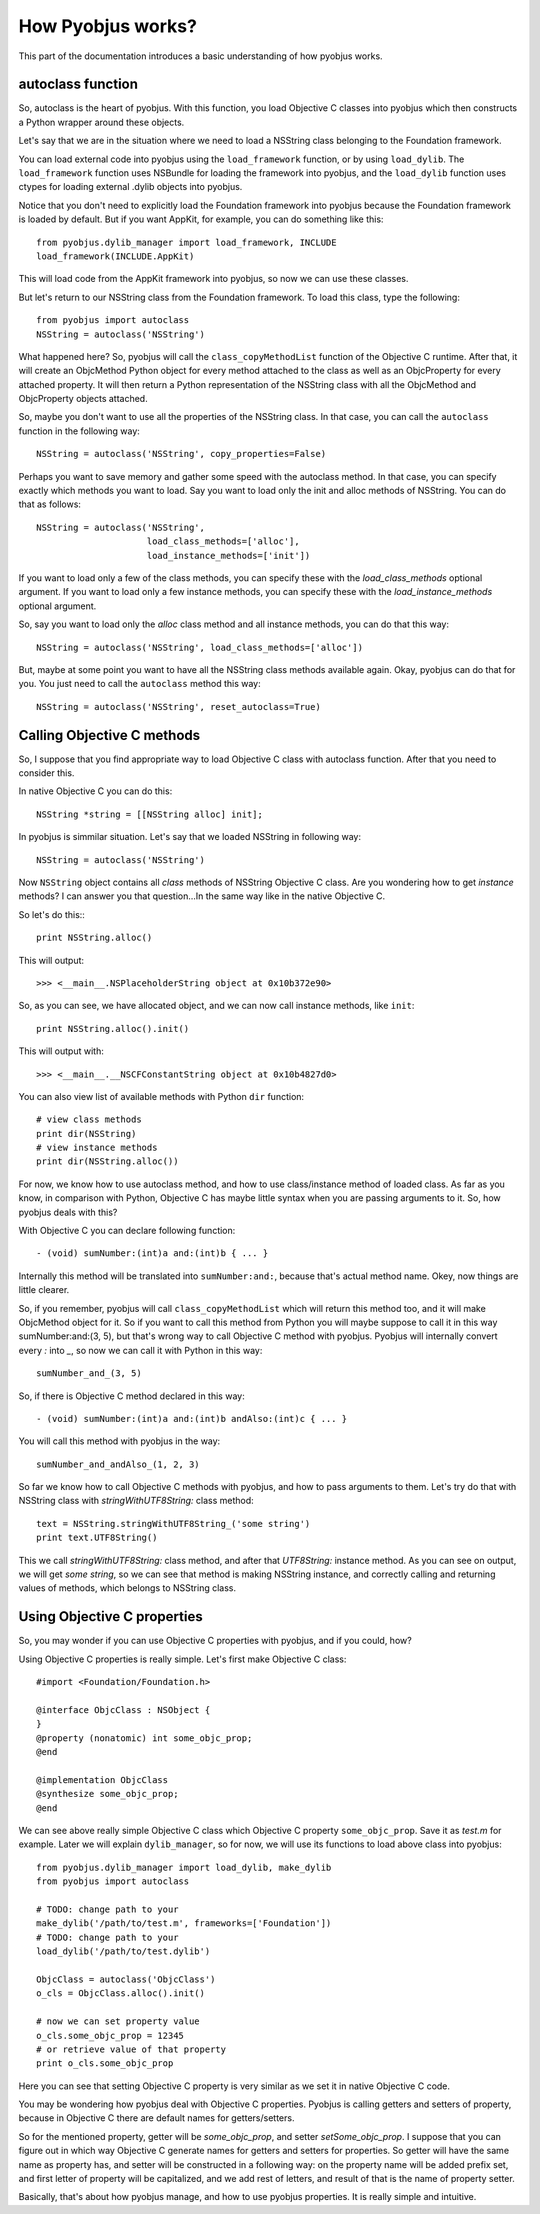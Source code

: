 .. _pyobjus_internal:

How Pyobjus works?
==================

.. module:: pyobjus

This part of the documentation introduces a basic understanding of how pyobjus
works.

autoclass function
------------------

So, autoclass is the heart of pyobjus. With this function, you load Objective C
classes into pyobjus which then constructs a Python wrapper around these
objects.

Let's say that we are in the situation where we need to load a NSString class
belonging to the Foundation framework.

You can load external code into pyobjus using the ``load_framework`` function,
or by using ``load_dylib``. The ``load_framework`` function uses NSBundle for
loading the framework into pyobjus, and the ``load_dylib`` function uses ctypes
for loading external .dylib objects into pyobjus.

Notice that you don't need to explicitly load the Foundation framework into
pyobjus because the Foundation framework is loaded by default. But if you want
AppKit, for example, you can do something like this::

    from pyobjus.dylib_manager import load_framework, INCLUDE
    load_framework(INCLUDE.AppKit)

This will load code from the AppKit framework into pyobjus, so now we can use
these classes.

But let's return to our NSString class from the Foundation framework. To load
this class, type the following::

    from pyobjus import autoclass
    NSString = autoclass('NSString')

What happened here? So, pyobjus will call the ``class_copyMethodList`` function
of the Objective C runtime. After that, it will create an ObjcMethod Python
object for every method attached to the class as well as an ObjcProperty for
every attached property. It will then return a Python representation of the
NSString class with all the ObjcMethod and ObjcProperty objects attached.

So, maybe you don't want to use all the properties of the NSString class. In
that case, you can call the ``autoclass`` function in the following way::

    NSString = autoclass('NSString', copy_properties=False)

Perhaps you want to save memory and gather some speed with the autoclass method.
In that case, you can specify exactly which methods you want to load. Say you
want to load only the init and alloc methods of NSString. You can do that as
follows::

    NSString = autoclass('NSString',
                         load_class_methods=['alloc'],
                         load_instance_methods=['init'])

If you want to load only a few of the class methods, you can specify these with
the *load_class_methods* optional argument. If you want to load only a few
instance methods, you can specify these with the *load_instance_methods*
optional argument.

So, say you want to load only the *alloc* class method and all instance
methods, you can do that this way::

    NSString = autoclass('NSString', load_class_methods=['alloc'])

But, maybe at some point you want to have all the NSString class methods
available again. Okay, pyobjus can do that for you. You just need to call
the ``autoclass`` method this way::

    NSString = autoclass('NSString', reset_autoclass=True)

Calling Objective C methods
---------------------------

So, I suppose that you find appropriate way to load Objective C class with autoclass function.
After that you need to consider this.

In native Objective C you can do this::

    NSString *string = [[NSString alloc] init];

In pyobjus is simmilar situation. Let's say that we loaded NSString in following way::

    NSString = autoclass('NSString')

Now ``NSString`` object contains all `class` methods of NSString Objective C class.
Are you wondering how to get `instance` methods? I can answer you that question...In the same way like in the native Objective C.

So let's do this:::

    print NSString.alloc()

This will output::

    >>> <__main__.NSPlaceholderString object at 0x10b372e90>
    
So, as you can see, we have allocated object, and we can now call instance methods, like ``init``::

    print NSString.alloc().init()

This will output with::

    >>> <__main__.__NSCFConstantString object at 0x10b4827d0>

You can also view list of available methods with Python ``dir`` function::

    # view class methods
    print dir(NSString)
    # view instance methods
    print dir(NSString.alloc())


For now, we know how to use autoclass method, and how to use class/instance method of loaded class.
As far as you know, in comparison with Python, Objective C has maybe little syntax when you are passing arguments to it.
So, how pyobjus deals with this?

With Objective C you can declare following function::

    - (void) sumNumber:(int)a and:(int)b { ... }

Internally this method will be translated into ``sumNumber:and:``, because that's actual method name.
Okey, now things are little clearer. 

So, if you remember, pyobjus will call ``class_copyMethodList`` which will return this method too, 
and it will make ObjcMethod object for it. So if you want to call this method from Python you will maybe suppose to call it in this way sumNumber:and:(3, 5), but that's wrong way to call Objective C method with pyobjus.
Pyobjus will internally convert every `:` into `_`, so now we can call 
it with Python in this way::

    sumNumber_and_(3, 5)

So, if there is Objective C method declared in this way::

    - (void) sumNumber:(int)a and:(int)b andAlso:(int)c { ... }

You will call this method with pyobjus in the way:: 

    sumNumber_and_andAlso_(1, 2, 3)

So far we know how to call Objective C methods with pyobjus, and how to pass arguments to them. 
Let's try do that with NSString class with `stringWithUTF8String:` class method::

    text = NSString.stringWithUTF8String_('some string')
    print text.UTF8String()

This we call `stringWithUTF8String:` class method, and after that `UTF8String:` instance method. As you can see on
output, we will get `some string`, so we can see that method is making NSString instance, and correctly calling and returning values of methods, which belongs to NSString class.


Using Objective C properties
----------------------------

So, you may wonder if you can use Objective C properties with pyobjus, and if you could, how?

Using Objective C properties is really simple. Let's first make Objective C class::

    #import <Foundation/Foundation.h>

    @interface ObjcClass : NSObject {
    }
    @property (nonatomic) int some_objc_prop;
    @end

    @implementation ObjcClass
    @synthesize some_objc_prop;
    @end

We can see above really simple Objective C class which Objective C property ``some_objc_prop``. 
Save it as `test.m` for example.
Later we will explain ``dylib_manager``, so for now, we will use its functions to load above class into pyobjus::

    from pyobjus.dylib_manager import load_dylib, make_dylib
    from pyobjus import autoclass
    
    # TODO: change path to your
    make_dylib('/path/to/test.m', frameworks=['Foundation'])
    # TODO: change path to your
    load_dylib('/path/to/test.dylib')

    ObjcClass = autoclass('ObjcClass')
    o_cls = ObjcClass.alloc().init()

    # now we can set property value
    o_cls.some_objc_prop = 12345
    # or retrieve value of that property
    print o_cls.some_objc_prop

Here you can see that setting Objective C property is very similar as we set it in native Objective C code.

You may be wondering how pyobjus deal with Objective C properties.
Pyobjus is calling getters and setters of property, because in Objective C there are default names 
for getters/setters. 
    
So for the mentioned property, getter will be `some_objc_prop`, and setter
`setSome_objc_prop`. I suppose that you can figure out in which way Objective C generate names 
for getters and setters for properties. So getter will have the same name as property has, and setter will be constructed in a following way: on the property name will be added prefix set, 
and first letter of property will be capitalized, and we add rest of letters, and result of that is the name of
property setter.

Basically, that's about how pyobjus manage, and how to use pyobjus properties. 
It is really simple and intuitive.